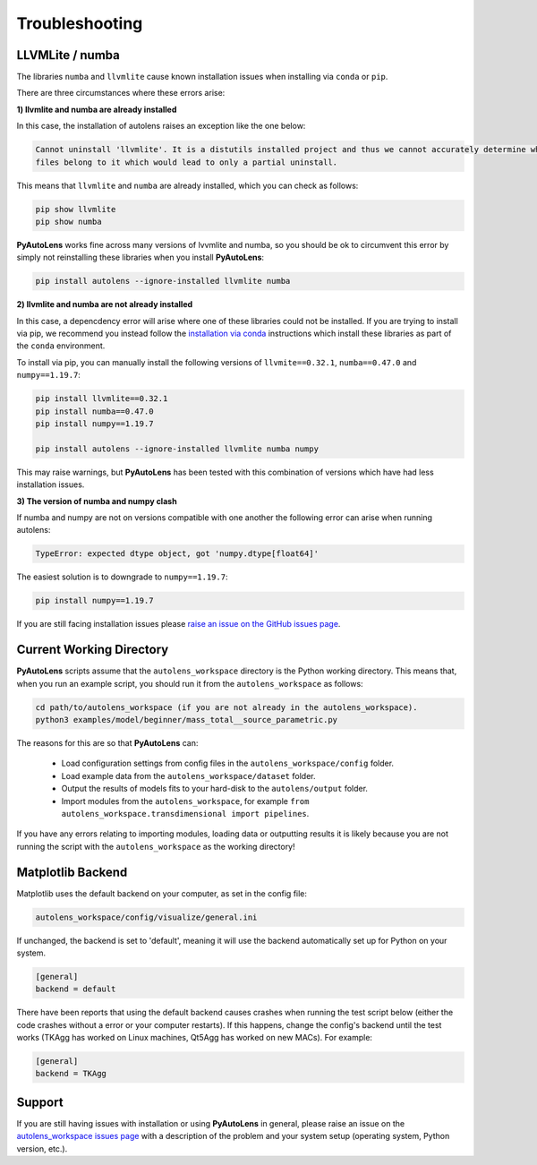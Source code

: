 .. _troubleshooting:

Troubleshooting
===============

LLVMLite / numba
----------------

The libraries ``numba`` and ``llvmlite`` cause known installation issues when installing via ``conda`` or ``pip``.

There are three circumstances where these errors arise:

**1) llvmlite and numba are already installed**

In this case, the installation of autolens raises an exception like the one below:

.. code-block:: bash

   Cannot uninstall 'llvmlite'. It is a distutils installed project and thus we cannot accurately determine which
   files belong to it which would lead to only a partial uninstall.

This means that ``llvmlite`` and ``numba`` are already installed, which you can check as follows:

.. code-block:: bash

   pip show llvmlite
   pip show numba

**PyAutoLens** works fine across many versions of lvvmlite and numba, so you should be ok to circumvent this error by
simply not reinstalling these libraries when you install **PyAutoLens**:

.. code-block:: bash

    pip install autolens --ignore-installed llvmlite numba

**2) llvmlite and numba are not already installed**

In this case, a depencdency error will arise where one of these libraries could not be installed. If you are trying to
install via pip, we recommend you instead follow the `installation via conda <https://pyautolens.readthedocs.io/en/latest/installation/conda.html>`_ instructions
which install these libraries as part of the ``conda`` environment.

To install via pip, you can manually install the following versions of ``llvmite==0.32.1``, ``numba==0.47.0``
and ``numpy==1.19.7``:

.. code-block:: bash

    pip install llvmlite==0.32.1
    pip install numba==0.47.0
    pip install numpy==1.19.7

    pip install autolens --ignore-installed llvmlite numba numpy

This may raise warnings, but **PyAutoLens** has been tested with this combination of versions which have had less
installation issues.

**3) The version of numba and numpy clash**

If numba and numpy are not on versions compatible with one another the following error can arise when running autolens:

.. code-block:: bash

    TypeError: expected dtype object, got 'numpy.dtype[float64]'

The easiest solution is to downgrade to ``numpy==1.19.7``:

.. code-block:: bash

    pip install numpy==1.19.7


If you are still facing installation issues please `raise an issue on the GitHub issues page <https://github.com/Jammy2211/PyAutoLens/issues>`_.

Current Working Directory
-------------------------

**PyAutoLens** scripts assume that the ``autolens_workspace`` directory is the Python working directory. This means
that, when you run an example script, you should run it from the ``autolens_workspace`` as follows:

.. code-block:: bash

    cd path/to/autolens_workspace (if you are not already in the autolens_workspace).
    python3 examples/model/beginner/mass_total__source_parametric.py

The reasons for this are so that **PyAutoLens** can:

 - Load configuration settings from config files in the ``autolens_workspace/config`` folder.
 - Load example data from the ``autolens_workspace/dataset`` folder.
 - Output the results of models fits to your hard-disk to the ``autolens/output`` folder.
 - Import modules from the ``autolens_workspace``, for example ``from autolens_workspace.transdimensional import pipelines``.

If you have any errors relating to importing modules, loading data or outputting results it is likely because you
are not running the script with the ``autolens_workspace`` as the working directory!

Matplotlib Backend
------------------

Matplotlib uses the default backend on your computer, as set in the config file:

.. code-block:: bash

    autolens_workspace/config/visualize/general.ini

If unchanged, the backend is set to 'default', meaning it will use the backend automatically set up for Python on
your system.

.. code-block:: bash

    [general]
    backend = default

There have been reports that using the default backend causes crashes when running the test script below (either the
code crashes without a error or your computer restarts). If this happens, change the config's backend until the test
works (TKAgg has worked on Linux machines, Qt5Agg has worked on new MACs). For example:

.. code-block:: bash

    [general]
    backend = TKAgg

Support
-------

If you are still having issues with installation or using **PyAutoLens** in general, please raise an issue on the
`autolens_workspace issues page <https://github.com/Jammy2211/autolens_workspace/issues>`_ with a description of the
problem and your system setup (operating system, Python version, etc.).